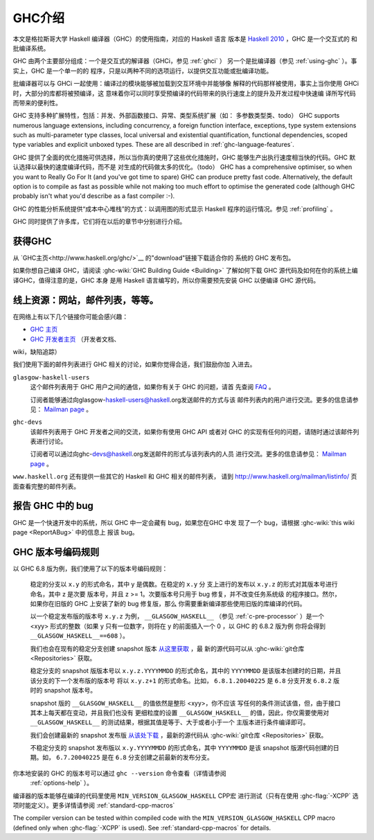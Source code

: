 .. _introduction-GHC:

GHC介绍
===================

本文是格拉斯哥大学 Haskell 编译器（GHC）的使用指南，对应的 Haskell 语言
版本是 `Haskell 2010 <http://www.haskell.org/>`__ ，GHC 是一个交互式的
和批编译系统。

GHC 由两个主要部分组成：一个是交互式的解译器（GHCi，参见 :ref:`ghci` ）
另一个是批编译器（参见 :ref:`using-ghc` ）。事实上，GHC 是一个单一的的
程序，只是以两种不同的选项运行，以提供交互功能或批编译功能。

批编译器可以与 GHCi 一起使用：编译过的模块能够被加载到交互环境中并能够像
解释的代码那样被使用，事实上当你使用 GHCi 时，大部分的库都将被预编译，这
意味着你可以同时享受预编译的代码带来的执行速度上的提升及开发过程中快速编
译所写代码而带来的便利性。

GHC 支持多种扩展特性，包括：并发、外部函数接口、异常、类型系统扩展（如：
多参数类型类、todo）
GHC supports numerous language extensions, including concurrency, a
foreign function interface, exceptions, type system extensions such as
multi-parameter type classes, local universal and existential
quantification, functional dependencies, scoped type variables and
explicit unboxed types. These are all described in
:ref:`ghc-language-features`.

GHC 提供了全面的优化措施可供选择，所以当你真的使用了这些优化措施时，GHC
能够生产出执行速度相当快的代码。GHC 默认选择以最快的速度编译代码，而不是
对生成的代码做太多的优化。（todo）
GHC has a comprehensive optimiser, so when you want to Really Go For It
(and you've got time to spare) GHC can produce pretty fast code.
Alternatively, the default option is to compile as fast as possible
while not making too much effort to optimise the generated code
(although GHC probably isn't what you'd describe as a fast compiler :-).

GHC 的性能分析系统提供“成本中心堆栈”的方式：以调用图的形式显示 Haskell 
程序的运行情况。参见 :ref:`profiling` 。

GHC 同时提供了许多库，它们将在以后的章节中分别进行介绍。

.. _getting:

获得GHC
-------------

从 `GHC主页<http://www.haskell.org/ghc/>`__ 的"download"链接下载适合你的
系统的 GHC 发布包。

如果你想自己编译 GHC，请阅读 :ghc-wiki:`GHC Building Guide <Building>` 
了解如何下载 GHC 源代码及如何在你的系统上编译GHC，值得注意的是，GHC 本身
是用 Haskell 语言编写的，所以你需要预先安装 GHC 以便编译 GHC 源代码。

.. _mailing-lists-GHC:

线上资源：网站，邮件列表，等等。
------------------------------------------------

.. index::
   single: mailing lists, Glasgow Haskell
   single: Glasgow Haskell mailing lists

在网络上有以下几个链接你可能会感兴趣：

- `GHC 主页 <http://www.haskell.org/ghc/>`__

- `GHC 开发者主页 <http://ghc.haskell.org/trac/ghc/>`__ （开发者文档、
wiki，缺陷追踪）

我们使用下面的邮件列表进行 GHC 相关的讨论，如果你觉得合适，我们鼓励你加
入进去。

``glasgow-haskell-users``
    这个邮件列表用于 GHC 用户之间的通信，如果你有关于 GHC 的问题，请首
    先查阅 `FAQ <http://wwww.haskell.org/haskellwiki/GHC/FAQ>`__ 。

    订阅者能够通过向glasgow-haskell-users@haskell.org发送邮件的方式与该
    邮件列表内的用户进行交流。更多的信息请参见：
    `Mailman page <http://www.haskell.org/mailman/listinfo/glasgow-haskell-users>`__ 。

``ghc-devs``
    该邮件列表用于 GHC 开发者之间的交流，如果你有使用 GHC API 或者对 GHC 
    的实现有任何的问题，请随时通过该邮件列表进行讨论。

    订阅者可以通过向ghc-devs@haskell.org发送邮件的形式与该列表内的人员
    进行交流。更多的信息请参见：
    `Mailman page <http://www.haskell.org/mailman/listinfo/ghc-devs>`__ 。

``www.haskell.org`` 还有提供一些其它的 Haskell 和 GHC 相关的邮件列表，
请到 http://www.haskell.org/mailman/listinfo/ 页面查看完整的邮件列表。

.. _bug-reporting:

报告 GHC 中的 bug
---------------------

.. index::
   single: bugs; reporting
   single: reporting bugs

GHC 是一个快速开发中的系统，所以 GHC 中一定会藏有 bug，如果您在GHC 中发
现了一个 bug，请根据 :ghc-wiki:`this wiki page <ReportABug>` 中的信息上
报该 bug。

.. _version-numbering:

GHC 版本号编码规则
----------------------------

.. index::
   single: version, of ghc

以 GHC 6.8 版为例，我们使用了以下的版本号编码规则：

    稳定的分支以 ``x.y`` 的形式命名，其中 y 是偶数。在稳定的 ``x.y`` 分
    支上进行的发布以 ``x.y.z`` 的形式对其版本号进行命名，其中 z 是次要
    版本号，并且 z >= 1。次要版本号只用于 bug 修复，并不改变任务系统级
    的程序接口。然尔，如果你在旧版的 GHC 上安装了新的 bug 修复版，那么
    你需要重新编译那些使用旧版的库编译的代码。

    以一个稳定发布版的版本号 ``x.y.z`` 为例， ``__GLASGOW_HASKELL__`` 
    （参见 :ref:`c-pre-processor` ）是一个 <xyy> 形式的整数（如果 y
    只有一位数字，则将在 y 的前面插入一个 0 ，以 GHC 的 6.8.2 版为例
    你将会得到 ``__GLASGOW_HASKELL__==608`` ）。

    .. index::
       single: __GLASGOW_HASKELL__

    我们也会在现有的稳定分支创建 snapshot 版本
    `从这里获取 <http://www.haskell.org/ghc/dist/stable/dist/>`__ ，最
    新的源代码可以从 :ghc-wiki:`git仓库 <Repositories>` 获取。

    稳定分支的 snapshot 版版本号以 ``x.y.z.YYYYMMDD`` 的形式命名，其中的
    ``YYYYMMDD`` 是该版本创建时的日期，并且该分支的下一个发布版的版本号
    将以 ``x.y.z+1`` 的形式命名。比如， ``6.8.1.20040225`` 是 ``6.8`` 
    分支开发 ``6.8.2`` 版时的 snapshot 版本号。

    snapshot 版的 ``__GLASGOW_HASKELL__`` 的值依然是整形 <xyy>，你不应该
    写任何的条件测试该值，但，由于接口其本上每天都在变动，并且我们也没有
    更细粒度的设置 ``__GLASGOW_HASKELL__`` 的值，因此，你仅需要使用对
    ``__GLASGOW_HASKELL__`` 的测试结果，根据其值是等于、大于或者小于一个
    主版本进行条件编译即可。

    我们会创建最新的 snapshot 发布版 `从该处下载
    <http://www.haskell.org/ghc/dist/current/dist/>`__ ，最新的源代码从
    :ghc-wiki:`git仓库 <Repositories>` 获取。

    不稳定分支的 snapshot 发布版以 ``x.y.YYYYMMDD`` 的形式命名，其中
    ``YYYYMMDD`` 是该 snapshot 版源代码创建的日期。如， ``6.7.20040225``
    是在 ``6.8`` 分支创建之前最新的发布分支。

你本地安装的 GHC 的版本号可以通过 ``ghc --version`` 命令查看（详情请参阅
 :ref:`options-help` ）。

编译器的版本能够在编译的代码里使用 ``MIN_VERSION_GLASGOW_HASKELL`` CPP宏
进行测试（只有在使用 :ghc-flag:`-XCPP` 选项时能定义）。更多详情请参阅
:ref:`standard-cpp-macros`

The compiler version can be tested within compiled code with the
``MIN_VERSION_GLASGOW_HASKELL`` CPP macro (defined only when
:ghc-flag:`-XCPP` is used). See :ref:`standard-cpp-macros` for details. 

